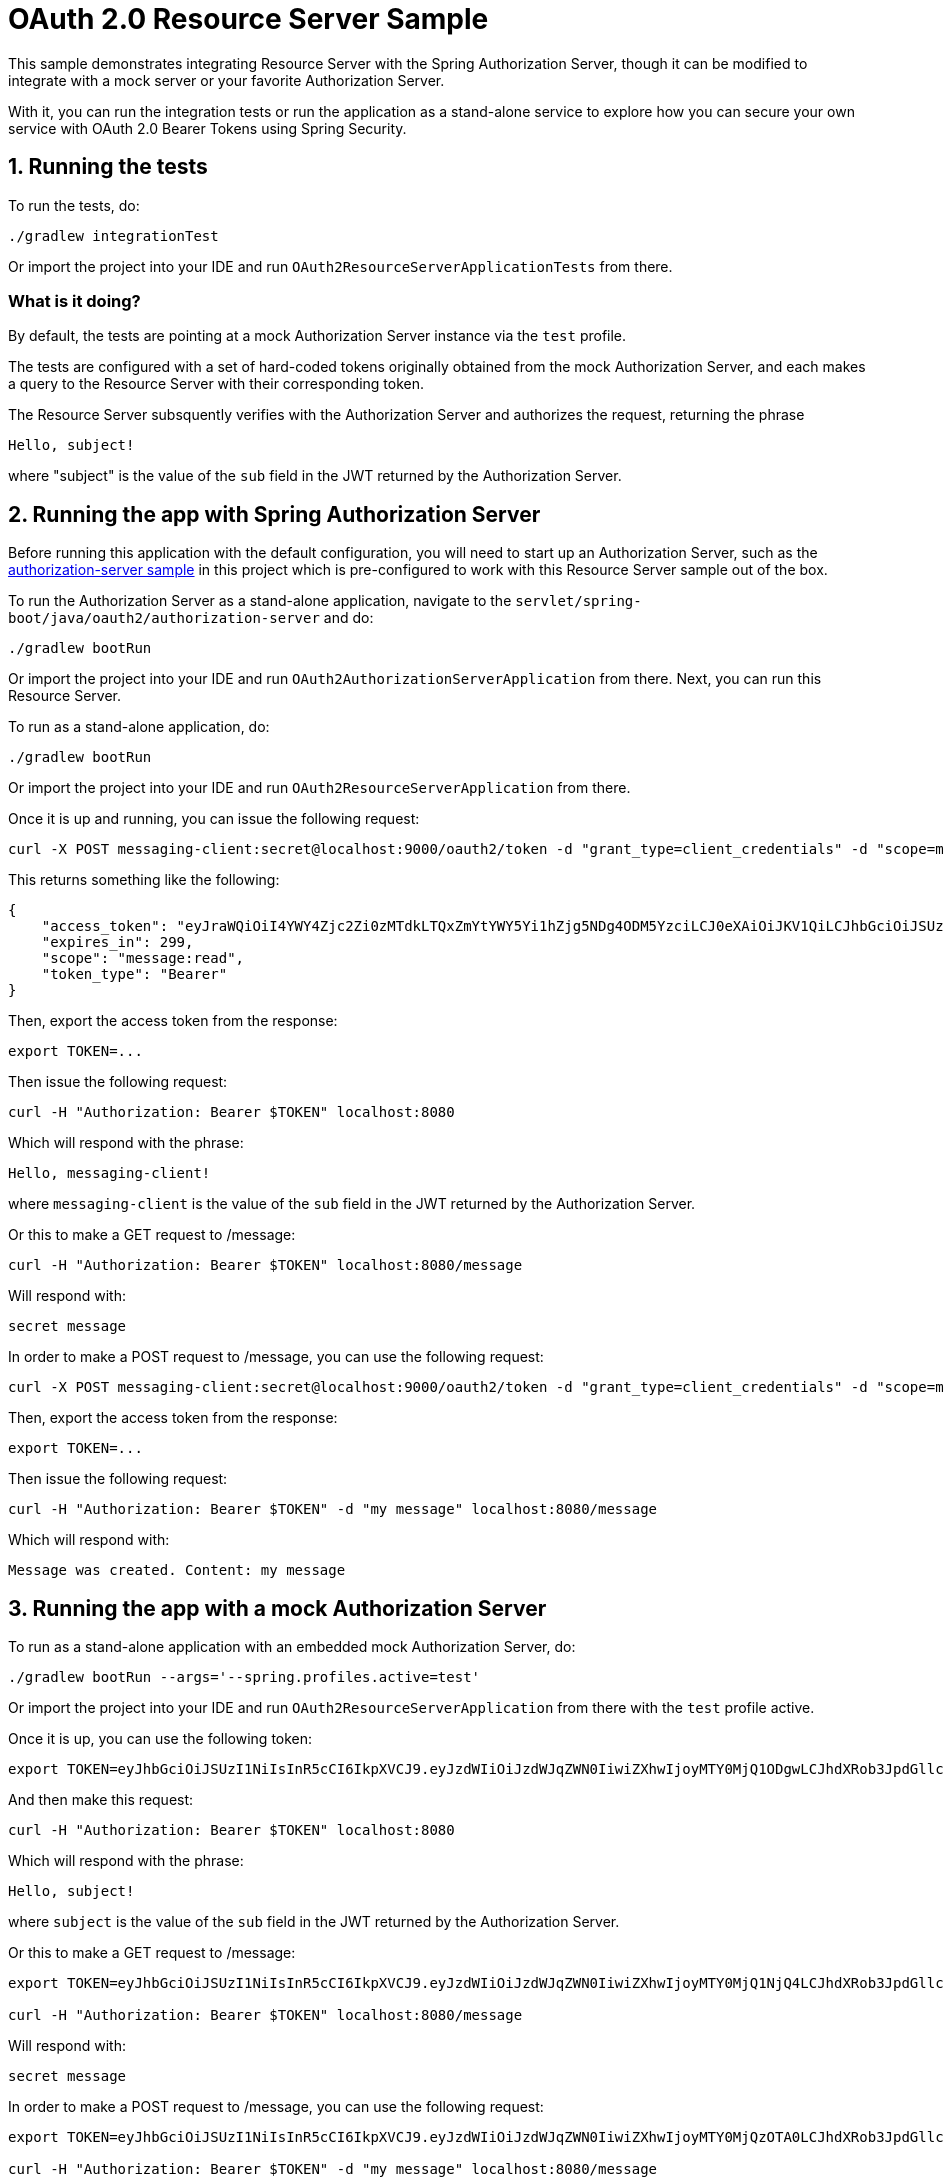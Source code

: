= OAuth 2.0 Resource Server Sample

This sample demonstrates integrating Resource Server with the Spring Authorization Server, though it can be modified to integrate
with a mock server or your favorite Authorization Server.

With it, you can run the integration tests or run the application as a stand-alone service to explore how you can
secure your own service with OAuth 2.0 Bearer Tokens using Spring Security.

== 1. Running the tests

To run the tests, do:

```bash
./gradlew integrationTest
```

Or import the project into your IDE and run `OAuth2ResourceServerApplicationTests` from there.

=== What is it doing?

By default, the tests are pointing at a mock Authorization Server instance via the `test` profile.

The tests are configured with a set of hard-coded tokens originally obtained from the mock Authorization Server,
and each makes a query to the Resource Server with their corresponding token.

The Resource Server subsquently verifies with the Authorization Server and authorizes the request, returning the phrase

```bash
Hello, subject!
```

where "subject" is the value of the `sub` field in the JWT returned by the Authorization Server.

== 2. Running the app with Spring Authorization Server

Before running this application with the default configuration, you will need to start up an Authorization Server, such as the https://github.com/spring-projects/spring-security-samples/tree/main/servlet/spring-boot/java/oauth2/authorization-server[authorization-server sample] in this project which is pre-configured to work with this Resource Server sample out of the box.

To run the Authorization Server as a stand-alone application, navigate to the `servlet/spring-boot/java/oauth2/authorization-server` and do:

```bash
./gradlew bootRun
```

Or import the project into your IDE and run `OAuth2AuthorizationServerApplication` from there. Next, you can run this Resource Server.

To run as a stand-alone application, do:

```bash
./gradlew bootRun
```

Or import the project into your IDE and run `OAuth2ResourceServerApplication` from there.

Once it is up and running, you can issue the following request:

```bash
curl -X POST messaging-client:secret@localhost:9000/oauth2/token -d "grant_type=client_credentials" -d "scope=message:read"
```

This returns something like the following:

```json
{
    "access_token": "eyJraWQiOiI4YWY4Zjc2Zi0zMTdkLTQxZmYtYWY5Yi1hZjg5NDg4ODM5YzciLCJ0eXAiOiJKV1QiLCJhbGciOiJSUzI1NiJ9.eyJzdWIiOiJtZXNzYWdpbmctY2xpZW50IiwiYXVkIjoibWVzc2FnaW5nLWNsaWVudCIsIm5iZiI6MTYyNzMzNDQ1MCwic2NvcGUiOlsibWVzc2FnZTpyZWFkIl0sImlzcyI6Imh0dHA6XC9cL2xvY2FsaG9zdDo5MDAwIiwiZXhwIjoxNjI3MzM0NzUwLCJpYXQiOjE2MjczMzQ0NTAsImp0aSI6IjBiYjYwZjhkLWIzNjItNDk0MC05MGRmLWZhZDg4N2Q1Yzg1ZSJ9.O8dI67B_feRjOn6pJi5ctPJmUJCNpV77SC4OiWqmpa5UHvf4Ud6L6EFe9LKuPIRrEWi8rMdCdMBOPKQMXvxLoI3LMUPf7Yj973uvZN0E988MsKwhGwxyaa_Wam8wFlk8aQlN8SbW3cKdeH-nKloNMdwjfspovefX521mxouaMjmyXdIFrM5WZ15GZK69NIniACSatE-pc9TAjKYBDbC65jVt_zHEvDQbEkZulF2bjrGOZC8C3IbJWnlKgkcshrY44TtrGPyCp2gIS0TSUUsG00iSBBC8E8zPU-YdfaP8gB9_FwUwK9zfy_hU2Ykf2aU3eulpGDVLn2rCwFeK86Rw1w",
    "expires_in": 299,
    "scope": "message:read",
    "token_type": "Bearer"
}
```

Then, export the access token from the response:

```bash
export TOKEN=...
```

Then issue the following request:

```bash
curl -H "Authorization: Bearer $TOKEN" localhost:8080
```

Which will respond with the phrase:

```
Hello, messaging-client!
```

where `messaging-client` is the value of the `sub` field in the JWT returned by the Authorization Server.

Or this to make a GET request to /message:

```bash
curl -H "Authorization: Bearer $TOKEN" localhost:8080/message
```

Will respond with:

```bash
secret message
```

In order to make a POST request to /message, you can use the following request:

```bash
curl -X POST messaging-client:secret@localhost:9000/oauth2/token -d "grant_type=client_credentials" -d "scope=message:write"
```

Then, export the access token from the response:

```bash
export TOKEN=...
```

Then issue the following request:

```bash
curl -H "Authorization: Bearer $TOKEN" -d "my message" localhost:8080/message
```

Which will respond with:

```bash
Message was created. Content: my message
```

== 3. Running the app with a mock Authorization Server

To run as a stand-alone application with an embedded mock Authorization Server, do:

```bash
./gradlew bootRun --args='--spring.profiles.active=test'
```

Or import the project into your IDE and run `OAuth2ResourceServerApplication` from there with the `test` profile active.

Once it is up, you can use the following token:

```bash
export TOKEN=eyJhbGciOiJSUzI1NiIsInR5cCI6IkpXVCJ9.eyJzdWIiOiJzdWJqZWN0IiwiZXhwIjoyMTY0MjQ1ODgwLCJhdXRob3JpdGllcyI6WyJST0xFX1VTRVIiXSwianRpIjoiMDFkOThlZWEtNjc0MC00OGRlLTk4ODAtYzM5ZjgyMGZiNzVlIiwiY2xpZW50X2lkIjoibm9zY29wZXMiLCJzY29wZSI6WyJub25lIl19.VOzgGLOUuQ_R2Ur1Ke41VaobddhKgUZgto7Y3AGxst7SuxLQ4LgWwdSSDRx-jRvypjsCgYPbjAYLhn9nCbfwtCitkymUKUNKdebvVAI0y8YvliWTL5S-GiJD9dN8SSsXUla9A4xB_9Mt5JAlRpQotQSCLojVSKQmjhMpQWmYAlKVjnlImoRwQFPI4w3Ijn4G4EMTKWUYRfrD0-WNT9ZYWBeza6QgV6sraP7ToRB3eQLy2p04cU40X-RHLeYCsMBfxsMMh89CJff-9tn7VDKi1hAGc_Lp9yS9ZaItJuFJTjf8S_vsjVB1nBhvdS_6IED_m_fOU52KiGSO2qL6shxHvg
```

And then make this request:

```bash
curl -H "Authorization: Bearer $TOKEN" localhost:8080
```

Which will respond with the phrase:

```bash
Hello, subject!
```

where `subject` is the value of the `sub` field in the JWT returned by the Authorization Server.

Or this to make a GET request to /message:

```bash
export TOKEN=eyJhbGciOiJSUzI1NiIsInR5cCI6IkpXVCJ9.eyJzdWIiOiJzdWJqZWN0IiwiZXhwIjoyMTY0MjQ1NjQ4LCJhdXRob3JpdGllcyI6WyJST0xFX1VTRVIiXSwianRpIjoiY2I1ZGMwNDYtMDkyMi00ZGJmLWE5MzAtOGI2M2FhZTYzZjk2IiwiY2xpZW50X2lkIjoicmVhZGVyIiwic2NvcGUiOlsibWVzc2FnZTpyZWFkIl19.Pre2ksnMiOGYWQtuIgHB0i3uTnNzD0SMFM34iyQJHK5RLlSjge08s9qHdx6uv5cZ4gZm_cB1D6f4-fLx76bCblK6mVcabbR74w_eCdSBXNXuqG-HNrOYYmmx5iJtdwx5fXPmF8TyVzsq_LvRm_LN4lWNYquT4y36Tox6ZD3feYxXvHQ3XyZn9mVKnlzv-GCwkBohCR3yPow5uVmr04qh_al52VIwKMrvJBr44igr4fTZmzwRAZmQw5rZeyep0b4nsCjadNcndHtMtYKNVuG5zbDLsB7GGvilcI9TDDnUXtwthB_3iq32DAd9x8wJmJ5K8gmX6GjZFtYzKk_zEboXoQ

curl -H "Authorization: Bearer $TOKEN" localhost:8080/message
```

Will respond with:

```bash
secret message
```

In order to make a POST request to /message, you can use the following request:

```bash
export TOKEN=eyJhbGciOiJSUzI1NiIsInR5cCI6IkpXVCJ9.eyJzdWIiOiJzdWJqZWN0IiwiZXhwIjoyMTY0MjQzOTA0LCJhdXRob3JpdGllcyI6WyJST0xFX1VTRVIiXSwianRpIjoiZGI4ZjgwMzQtM2VlNy00NjBjLTk3NTEtMDJiMDA1OWI5NzA4IiwiY2xpZW50X2lkIjoid3JpdGVyIiwic2NvcGUiOlsibWVzc2FnZTp3cml0ZSJdfQ.USvpx_ntKXtchLmc93auJq0qSav6vLm4B7ItPzhrDH2xmogBP35eKeklwXK5GCb7ck1aKJV5SpguBlTCz0bZC1zAWKB6gyFIqedALPAran5QR-8WpGfl0wFqds7d8Jw3xmpUUBduRLab9hkeAhgoVgxevc8d6ITM7kRnHo5wT3VzvBU8DquedVXm5fbBnRPgG4_jOWJKbqYpqaR2z2TnZRWh3CqL82Orh1Ww1dJYF_fae1dTVV4tvN5iSndYcGxMoBaiw3kRRi6EyNxnXnt1pFtZqc1f6D9x4AHiri8_vpBp2vwG5OfQD5-rrleP_XlIB3rNQT7tu3fiqu4vUzQaEg

curl -H "Authorization: Bearer $TOKEN" -d "my message" localhost:8080/message
```

Will respond this:

```bash
Message was created. Content: my message
```

== 4. Testing against other Authorization Servers

_In order to use this sample, your Authorization Server must support JWTs that either use the "scope" or "scp" attribute._

To change the sample to point at your Authorization Server, simply find this property in the `application.yml`:

```yaml
spring:
  security:
    oauth2:
      resourceserver:
        jwt:
          jwk-set-uri: http://localhost:9000/oauth2/jwks
```

And change the property to your Authorization Server's JWK set endpoint:

```yaml
spring:
  security:
    oauth2:
      resourceserver:
        jwt:
          jwk-set-uri: https://dev-123456.oktapreview.com/oauth2/default/v1/keys
```

And then you can run the app the same as before:

```bash
./gradlew bootRun
```

Make sure to obtain valid tokens from your Authorization Server in order to play with the sample Resource Server.
To use the `/` endpoint, any valid token from your Authorization Server will do.
To use the `/message` endpoint, the token should have the `message:read` scope.
